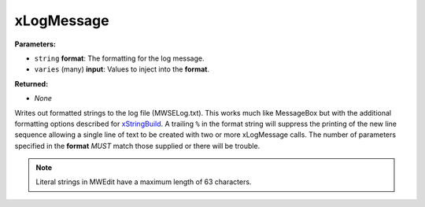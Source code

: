 
xLogMessage
========================================================

**Parameters:**

- ``string`` **format**: The formatting for the log message.
- ``varies`` (many) **input**: Values to inject into the **format**.

**Returned:**

- *None*

Writes out formatted strings to the log file (MWSELog.txt). This works much like MessageBox but with the additional formatting options described for `xStringBuild`_. A trailing ``%`` in the format string will suppress the printing of the new line sequence allowing a single line of text to be created with two or more xLogMessage calls. The number of parameters specified in the **format** *MUST* match those supplied or there will be trouble.

.. note:: Literal strings in MWEdit have a maximum length of 63 characters.

.. _`xStringBuild`: xStringBuild.html
